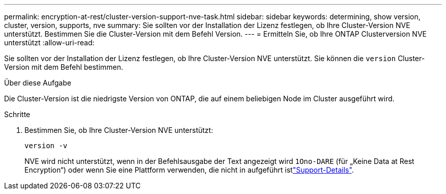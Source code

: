 ---
permalink: encryption-at-rest/cluster-version-support-nve-task.html 
sidebar: sidebar 
keywords: determining, show version, cluster, version, supports, nve 
summary: Sie sollten vor der Installation der Lizenz festlegen, ob Ihre Cluster-Version NVE unterstützt. Bestimmen Sie die Cluster-Version mit dem Befehl Version. 
---
= Ermitteln Sie, ob Ihre ONTAP Clusterversion NVE unterstützt
:allow-uri-read: 


[role="lead"]
Sie sollten vor der Installation der Lizenz festlegen, ob Ihre Cluster-Version NVE unterstützt. Sie können die `version` Cluster-Version mit dem Befehl bestimmen.

.Über diese Aufgabe
Die Cluster-Version ist die niedrigste Version von ONTAP, die auf einem beliebigen Node im Cluster ausgeführt wird.

.Schritte
. Bestimmen Sie, ob Ihre Cluster-Version NVE unterstützt:
+
`version -v`

+
NVE wird nicht unterstützt, wenn in der Befehlsausgabe der Text angezeigt wird `1Ono-DARE` (für „Keine Data at Rest Encryption“) oder wenn Sie eine Plattform verwenden, die nicht in aufgeführt istlink:configure-netapp-volume-encryption-concept.html#support-details["Support-Details"].


